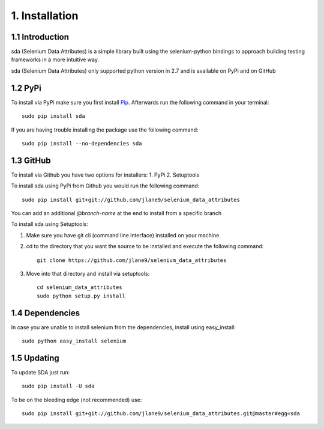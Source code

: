 1. Installation
---------------

1.1 Introduction
^^^^^^^^^^^^^^^^

sda (Selenium Data Attributes) is a simple library built using the selenium-python bindings to approach building testing
frameworks in a more intuitive way.



sda (Selenium Data Attributes) only supported python version in 2.7 and is available on PyPi and on GitHub

1.2 PyPi
^^^^^^^^

To install via PyPi make sure you first install `Pip <https://pip.pypa.io/en/stable/installing/>`_.
Afterwards run the following command in your terminal::

    sudo pip install sda


If you are having trouble installing the package use the following command::

    sudo pip install --no-dependencies sda

1.3 GitHub
^^^^^^^^^^

To install via Github you have two options for installers:
1. PyPi
2. Setuptools

To install sda using PyPi from Github you would run the following command::

    sudo pip install git+git://github.com/jlane9/selenium_data_attributes

You can add an additional `@branch-name` at the end to install from a specific branch

To install sda using Setuptools:

1. Make sure you have git cli (command line interface) installed on your machine
2. cd to the directory that you want the source to be installed and execute the following command::

    git clone https://github.com/jlane9/selenium_data_attributes

3. Move into that directory and install via setuptools::

    cd selenium_data_attributes
    sudo python setup.py install

1.4 Dependencies
^^^^^^^^^^^^^^^^

In case you are unable to install selenium from the dependencies, install using easy_install::

    sudo python easy_install selenium

1.5 Updating
^^^^^^^^^^^^

To update SDA just run::

    sudo pip install -U sda

To be on the bleeding edge (not recommended) use::

    sudo pip install git+git://github.com/jlane9/selenium_data_attributes.git@master#egg=sda


